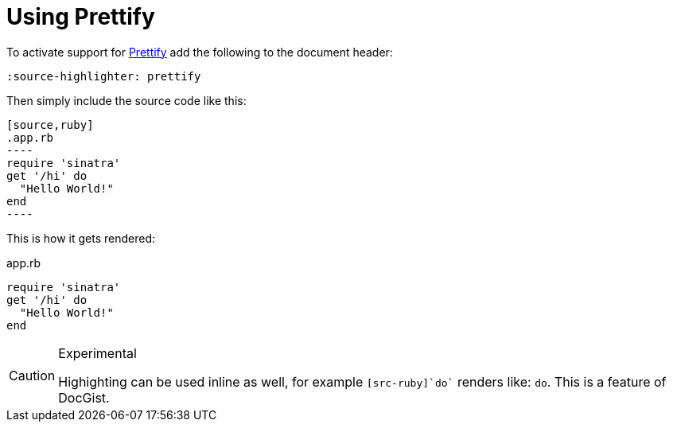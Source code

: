 = Using Prettify
:source-highlighter: prettify

To activate support for https://code.google.com/p/google-code-prettify/[Prettify] add the following to the document header:

[source,asciidoc]
----
:source-highlighter: prettify
----

Then simply include the source code like this:

[source,asciidoc]
....
[source,ruby]
.app.rb
----
require 'sinatra'
get '/hi' do
  "Hello World!"
end
----
....

This is how it gets rendered:

[source,ruby]
.app.rb
----
require 'sinatra'
get '/hi' do
  "Hello World!"
end
----

[CAUTION]
.Experimental
====
Highighting can be used inline as well, for example `[src-ruby]`do`` renders like: [src-ruby]`do`.
This is a feature of DocGist.
====

